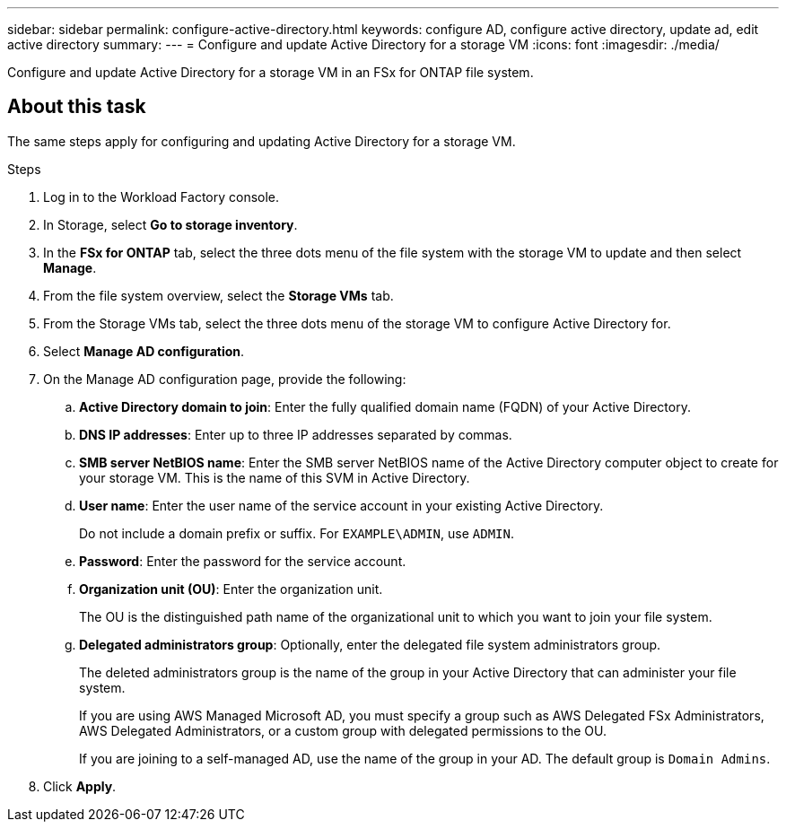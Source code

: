 ---
sidebar: sidebar
permalink: configure-active-directory.html
keywords: configure AD, configure active directory, update ad, edit active directory
summary: 
---
= Configure and update Active Directory for a storage VM
:icons: font
:imagesdir: ./media/

[.lead]
Configure and update Active Directory for a storage VM in an FSx for ONTAP file system.

== About this task
The same steps apply for configuring and updating Active Directory for a storage VM. 

.Steps
. Log in to the Workload Factory console. 
. In Storage, select *Go to storage inventory*. 
. In the *FSx for ONTAP* tab, select the three dots menu of the file system with the storage VM to update and then select *Manage*.
. From the file system overview, select the *Storage VMs* tab.
. From the Storage VMs tab, select the three dots menu of the storage VM to configure Active Directory for.
. Select *Manage AD configuration*. 
. On the Manage AD configuration page, provide the following: 
.. *Active Directory domain to join*: Enter the fully qualified domain name (FQDN) of your Active Directory. 
.. *DNS IP addresses*: Enter up to three IP addresses separated by commas. 
.. *SMB server NetBIOS name*: Enter the SMB server NetBIOS name of the Active Directory computer object to create for your storage VM. This is the name of this SVM in Active Directory.
.. *User name*: Enter the user name of the service account in your existing Active Directory. 
+
Do not include a domain prefix or suffix. For `EXAMPLE\ADMIN`, use `ADMIN`.
.. *Password*: Enter the password for the service account. 
.. *Organization unit (OU)*: Enter the organization unit. 
+
The OU is the distinguished path name of the organizational unit to which you want to join your file system.
.. *Delegated administrators group*: Optionally, enter the delegated file system administrators group. 
+
The deleted administrators group is the name of the group in your Active Directory that can administer your file system.
+
If you are using AWS Managed Microsoft AD, you must specify a group such as AWS Delegated FSx Administrators, AWS Delegated Administrators, or a custom group with delegated permissions to the OU.
+
If you are joining to a self-managed AD, use the name of the group in your AD. The default group is `Domain Admins`.

. Click *Apply*. 

